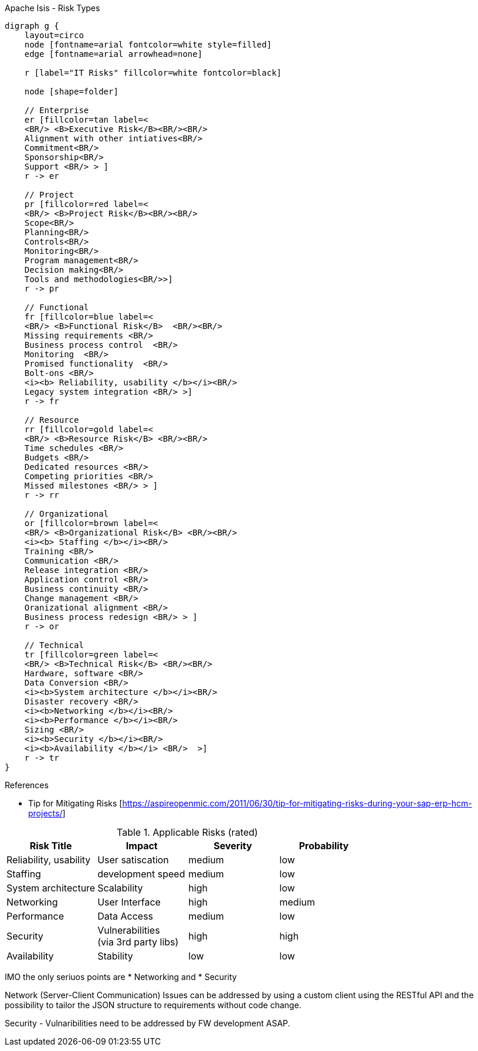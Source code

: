 
.Apache Isis - Risk Types
[graphviz, riskTypes, svg]
----
digraph g {
    layout=circo
    node [fontname=arial fontcolor=white style=filled] 
    edge [fontname=arial arrowhead=none] 

    r [label="IT Risks" fillcolor=white fontcolor=black]

    node [shape=folder]
    
    // Enterprise
    er [fillcolor=tan label=< 
    <BR/> <B>Executive Risk</B><BR/><BR/> 
    Alignment with other intiatives<BR/>
    Commitment<BR/>
    Sponsorship<BR/> 
    Support <BR/> > ]
    r -> er
    
    // Project
    pr [fillcolor=red label=< 
    <BR/> <B>Project Risk</B><BR/><BR/> 
    Scope<BR/>
    Planning<BR/>
    Controls<BR/> 
    Monitoring<BR/>
    Program management<BR/>
    Decision making<BR/>
    Tools and methodologies<BR/>>]
    r -> pr
    
    // Functional
    fr [fillcolor=blue label=< 
    <BR/> <B>Functional Risk</B>  <BR/><BR/>
    Missing requirements <BR/> 
    Business process control  <BR/>
    Monitoring  <BR/> 
    Promised functionality  <BR/>
    Bolt-ons <BR/>
    <i><b> Reliability, usability </b></i><BR/> 
    Legacy system integration <BR/> >]
    r -> fr
    
    // Resource
    rr [fillcolor=gold label=< 
    <BR/> <B>Resource Risk</B> <BR/><BR/>
    Time schedules <BR/>
    Budgets <BR/>
    Dedicated resources <BR/>
    Competing priorities <BR/>
    Missed milestones <BR/> > ]
    r -> rr

    // Organizational
    or [fillcolor=brown label=< 
    <BR/> <B>Organizational Risk</B> <BR/><BR/>
    <i><b> Staffing </b></i><BR/>   
    Training <BR/>
    Communication <BR/>
    Release integration <BR/>
    Application control <BR/> 
    Business continuity <BR/>
    Change management <BR/>
    Oranizational alignment <BR/>
    Business process redesign <BR/> > ]
    r -> or
    
    // Technical
    tr [fillcolor=green label=< 
    <BR/> <B>Technical Risk</B> <BR/><BR/> 
    Hardware, software <BR/>
    Data Conversion <BR/>   
    <i><b>System architecture </b></i><BR/>   
    Disaster recovery <BR/>   
    <i><b>Networking </b></i><BR/>   
    <i><b>Performance </b></i><BR/>   
    Sizing <BR/>   
    <i><b>Security </b></i><BR/>   
    <i><b>Availability </b></i> <BR/>  >]
    r -> tr 
}
----
.Legend



.References
* Tip for Mitigating Risks [https://aspireopenmic.com/2011/06/30/tip-for-mitigating-risks-during-your-sap-erp-hcm-projects/] 


.Applicable Risks (rated)
[options="header"]
|=======================
|Risk Title             |Impact     |Severity | Probability
|Reliability, usability |User satiscation|medium | low
|Staffing               |development speed |medium | low
|System architecture    |Scalability |high | low
|Networking             |User Interface |high | medium
|Performance            |Data Access |medium | low
|Security               |Vulnerabilities +
(via 3rd party libs) |high | high
|Availability           |Stability|low | low
|=======================

IMO the only seriuos points are
* Networking and
* Security

Network (Server-Client Communication) Issues can be addressed by using a custom client using the RESTful API and the possibility to tailor the JSON structure to requirements without code change.

Security - Vulnaribilities need to be addressed by FW development ASAP.